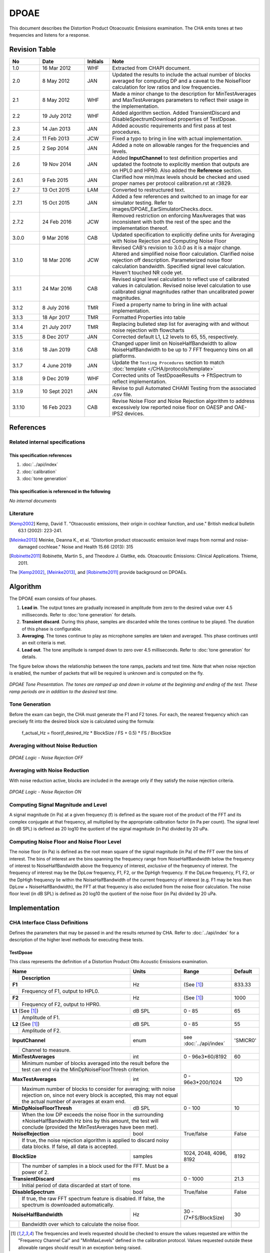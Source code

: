 DPOAE
========
This document describes the Distortion Product Otoacoustic Emissions examination.  The CHA emits tones at two frequencies and listens for a response.

Revision Table
--------------
.. list-table::
   :widths: 12 18 10 60
   :header-rows: 1

   * - No
     - Date
     - Initials
     - Note
   * - 1.0
     - 16 Mar 2012
     - WHF
     - Extracted from CHAPI document.
   * - 2.0
     - 8 May 2012
     - JAN
     - Updated the results to include the actual number of blocks averaged for computing DP and a caveat to the NoiseFloor calculation for low ratios and low frequencies.
   * - 2.1
     - 8 May 2012
     - WHF
     - Made a minor change to the description for MinTestAverages and MaxTestAverages parameters to reflect their usage in the implementation.
   * - 2.2
     - 19 July 2012
     - WHF
     - Added algorithm section.  Added TransientDiscard and DisableSpectrumDownload properties of TestDpoae.
   * - 2.3
     - 14 Jan 2013
     - JAN
     - Added acoustic requirements and first pass at test procedures.
   * - 2.4
     - 11 Feb 2013
     - JCW
     - Fixed a typo to bring in line with actual implementation.
   * - 2.5
     - 2 Sep 2014
     - JAN
     - Added a note on allowable ranges for the frequencies and levels.
   * - 2.6
     - 19 Nov 2014
     - JAN
     - Added **InputChannel** to test definition properties and updated the footnote to explicitly mention that outputs are on HPL0 and HPR0.  Also added the **Reference** section.
   * - 2.6.1
     - 9 Feb 2015
     - JAN
     - Clarified how min/max levels should be checked and used proper names per protocol calibration.rst at r3829.
   * - 2.7
     - 13 Oct 2015
     - LAM
     - Converted to restructured text.
   * - 2.7.1
     - 15 Oct 2015
     - JAN
     - Added a few references and switched to an image for ear simulator testing. Refer to images/DPOAE_EarSimulatorChecks.docx.
   * - 2.7.2
     - 24 Feb 2016
     - JCW
     - Removed restriction on enforcing MaxAverages that was inconsistent with both the rest of the spec and the implementation thereof.
   * - 3.0.0
     - 9 Mar 2016
     - CAB
     - Updated specification to explicitly define units for Averaging with Noise Rejection and Computing Noise Floor
   * - 3.1.0
     - 18 Mar 2016
     - JCW
     - Revised CAB's revision to 3.0.0 as it is a major change. Altered and simplified noise floor calculation. Clarified noise rejection off description. Parameterized noise floor calculation bandwidth. Specified signal level calculation. Haven't touched NR code yet.
   * - 3.1.1
     - 24 Mar 2016
     - CAB
     - Revised signal level calculation to reflect use of calibrated values in calculation. Revised noise level calculation to use calibrated signal magnitudes rather than uncalibrated power magnitudes.
   * - 3.1.2
     - 8 July 2016 
     - TMR
     - Fixed a property name to bring in line with actual implementation. 
   * - 3.1.3
     - 18 Apr 2017
     - TMR
     - Formatted Properties into table
   * - 3.1.4
     - 21 July 2017
     - TMR
     - Replacing bulleted step list for averaging with and without noise rejection with flowcharts
   * - 3.1.5
     - 8 Dec 2017
     - JAN
     - Corrected default L1, L2 levels to 65, 55, respectively.
   * - 3.1.6
     - 18 Jan 2019
     - CAB
     - Changed upper limit on NoiseHalfBandwidth to allow NoiseHalfBandwidth to be up to 7 FFT frequency bins on all platforms.
   * - 3.1.7
     - 4 June 2019
     - JAN
     - Update the ``Testing Procedures`` section to match :doc:`template </CHA/protocols/template>` 
   * - 3.1.8
     - 9 Dec 2019
     - WHF
     - Corrected units of TestDpoaeResults -> FftSpectrum to reflect implementation.
   * - 3.1.9
     - 10 Sept 2021
     - JAN
     - Revise to pull Automated CHAMI Testing from the associated .csv file.
   * - 3.1.10
     - 16 Feb 2023
     - CAB
     - Revise Noise Floor and Noise Rejection algorithm to address excessively low reported noise floor on OAESP and OAE-IPS2 devices.

References
----------
Related internal specifications
^^^^^^^^^^^^^^^^^^^^^^^^^^^^^^^
This specification references
"""""""""""""""""""""""""""""
#. :doc:`../api/index`

#. :doc:`calibration`

#. :doc:`tone generation`

This specification is referenced in the following
"""""""""""""""""""""""""""""""""""""""""""""""""
*No internal documents*

Literature
^^^^^^^^^^
.. [Kemp2002] Kemp, David T. "Otoacoustic emissions, their origin in cochlear function, and use." British medical bulletin 63.1 (2002): 223-241.
.. [Meinke2013] Meinke, Deanna K., et al. "Distortion product otoacoustic emission level maps from normal and noise-damaged cochleae." Noise and Health 15.66 (2013): 315
.. [Robinette2011] Robinette, Martin S., and Theodore J. Glattke, eds. Otoacoustic Emissions: Clinical Applications. Thieme, 2011.

The [Kemp2002]_, [Meinke2013]_, and [Robinette2011]_ provide background on DPOAEs.

Algorithm
---------
The DPOAE exam consists of four phases.

1.	**Lead in**.  The output tones are gradually increased in amplitude from zero to the desired value over 4.5 milliseconds.  Refer to :doc:`tone generation` for details.
2.	**Transient discard**.  During this phase, samples are discarded while the tones continue to be played.  The duration of this phase is configurable.
3.	**Averaging**.  The tones continue to play as microphone samples are taken and averaged.  This phase continues until an exit criteria is met.
4.	**Lead out**.  The tone amplitude is ramped down to zero over 4.5 milliseconds.  Refer to :doc:`tone generation` for details.

The figure below shows the relationship between the tone ramps, packets and test time.  Note that when noise rejection is enabled, the number of packets that will be required is unknown and is computed on the fly.

.. _DPOAE_Ramps:

.. figure:: ../images/DPOAE_Ramps.png
   :alt: Packets to be processed Ramp Up and Ramp Down
   :align: center

   *DPOAE Tone Presentation.  The tones are ramped up and down in volume at the beginning and ending of the test.  These ramp periods are in addition to the desired test time.*

Tone Generation
^^^^^^^^^^^^^^^
Before the exam can begin, the CHA must generate the F1 and F2 tones.  For each, the nearest frequency which can precisely fit into the desired block size is calculated using the formula:

	f_actual_Hz = floor(f_desired_Hz * BlockSize / FS + 0.5) * FS / BlockSize

Averaging without Noise Reduction
^^^^^^^^^^^^^^^^^^^^^^^^^^^^^^^^^
.. _dpoae-nr-off-flowchart:

.. figure:: ../images/DpoaeNoiseRejectionOff.png
   :align: center

   *DPOAE Logic - Noise Rejection OFF*

Averaging with Noise Reduction
^^^^^^^^^^^^^^^^^^^^^^^^^^^^^^
With noise reduction active, blocks are included in the average only if they satisfy the noise rejection criteria.

.. _dpoae-nr-on-flowchart:

.. figure:: ../images/DpoaeNoiseRejectionOn.png
   :align: center

   *DPOAE Logic - Noise Rejection ON*

Computing Signal Magnitude and Level
^^^^^^^^^^^^^^^^^^^^^^^^^^^^^^^^^^^^
A signal magnitude (in Pa) at a given frequency (f) is defined as the square root of the product of the FFT and its complex conjugate at that frequency, all multiplied by the appropriate calibration factor (in Pa per count). The signal level (in dB SPL) is defined as 20 log10 the quotient of the signal magnitude (in Pa) divided by 20 uPa.

Computing Noise Floor and Noise Floor Level
^^^^^^^^^^^^^^^^^^^^^^^^^^^^^^^^^^^^^^^^^^^
The noise floor (in Pa) is defined as the root mean square of the signal magnitude (in Pa) of the FFT over the bins of interest.  The bins of interest are the bins spanning the frequency range from NoiseHalfBandwidth below the frequency of interest to NoiseHalfBandwidth above the frequency of interest, *exclusive* of the freqeuency of interest.  The frequency of interest may be the DpLow frequency, F1, F2, or the DpHigh frequency.  If the DpLow frequency, F1, F2, or the DpHigh frequency lie within the NoiseHalfBandwidth of the current frequency of interest (e.g. F1 may be less than DpLow + NoiseHalfBandwidth), the FFT at that frequency is also excluded from the noise floor calculation.  The noise floor level (in dB SPL) is defined as 20 log10 the quotient of the noise floor (in Pa) divided by 20 uPa.

Implementation
--------------
CHA Interface Class Definitions
^^^^^^^^^^^^^^^^^^^^^^^^^^^^^^^
Defines the parameters that may be passed in and the results returned by CHA.  Refer to :doc:`../api/index` for a description of the higher level methods for executing these tests.

TestDpoae
"""""""""
This class represents the definition of a Distortion Product Otto Acoustic Emissions examination.

+----+-----------------------------------+--------+--------------------------+----------+
|Name                                    | Units  | Range                    | Default  |
+----+-----------------------------------+--------+--------------------------+----------+
|    | Description                       |        |                          |          |
+====+===================================+========+==========================+==========+
| **F1**                                 | Hz     | (See [1]_)               | 833.33   |
+----+-----------------------------------+--------+--------------------------+----------+
|    |  Frequency of F1, output to HPL0.          |                          |          |
+----+-----------------------------------+--------+--------------------------+----------+
| **F2**                                 | Hz     | (See [1]_)               | 1000     |
+----+-----------------------------------+--------+--------------------------+----------+
|    |  Frequency of F2, output to HPR0.          |                          |          |
+----+-----------------------------------+--------+--------------------------+----------+
| **L1** (See [1]_)                      | dB SPL | 0 - 85                   | 65       |
+----+-----------------------------------+--------+--------------------------+----------+
|    |  Amplitude of F1.                          |                          |          |
+----+-----------------------------------+--------+--------------------------+----------+
| **L2** (See [1]_)                      | dB SPL | 0 - 85                   | 55       |
+----+-----------------------------------+--------+--------------------------+----------+
|    |  Amplitude of F2.                          |                          |          |
+----+-----------------------------------+--------+--------------------------+----------+
| **InputChannel**                       | enum   | see :doc:`../api/index`  | 'SMICR0' |
+----+-----------------------------------+--------+--------------------------+----------+
|    |  Channel to measure.                       |                          |          |
+----+-----------------------------------+--------+--------------------------+----------+
| **MinTestAverages**                    | int    | 0 - 96e3*60/8192         | 60       |
+----+-----------------------------------+--------+--------------------------+----------+
|    |  Minimum number of blocks averaged into the|                          |          |
|    |  result before the test can end via the    |                          |          |
|    |  MinDpNoiseFloorThresh criterion.          |                          |          |
+----+-----------------------------------+--------+--------------------------+----------+
| **MaxTestAverages**                    | int    | 0 - 96e3*200/1024        | 120      |
+----+-----------------------------------+--------+--------------------------+----------+
|    |  Maximum number of blocks to consider for  |                          |          |
|    |  averaging; with noise rejection on, since |                          |          |
|    |  not every block is accepted, this may not |                          |          |
|    |  equal the actual number of averages at    |                          |          |
|    |  exam end.                                 |                          |          |
+----+-----------------------------------+--------+--------------------------+----------+
| **MinDpNoiseFloorThresh**              | dB SPL | 0 - 100                  | 10       |
+----+-----------------------------------+--------+--------------------------+----------+
|    |  When the low DP exceeds the noise floor   |                          |          |
|    |  in the surrounding ±NoiseHalfBandwidth Hz |                          |          |
|    |  bins by this amount, the test will        |                          |          |
|    |  conclude (provided the MinTestAverages    |                          |          |
|    |  have been met).                           |                          |          |
+----+-----------------------------------+--------+--------------------------+----------+
| **NoiseRejection**                     | bool   | True/false               | False    |
+----+-----------------------------------+--------+--------------------------+----------+
|    |  If true, the noise rejection algorithm is |                          |          |
|    |  applied to discard noisy data blocks.     |                          |          |
|    |  If false, all data is accepted.           |                          |          |
+----+-----------------------------------+--------+--------------------------+----------+
| **BlockSize**                          | samples| 1024, 2048, 4096,        | 8192     |
|                                        |        | 8192                     |          |
+----+-----------------------------------+--------+--------------------------+----------+
|    |  The number of samples in a block used for |                          |          |
|    |  the FFT.  Must be a power of 2.           |                          |          |
+----+-----------------------------------+--------+--------------------------+----------+
| **TransientDiscard**                   | ms     | 0 - 1000                 | 21.3     |
+----+-----------------------------------+--------+--------------------------+----------+
|    |  Initial period of data discarded at start |                          |          |
|    |  of tone.                                  |                          |          |
+----+-----------------------------------+--------+--------------------------+----------+
| **DisableSpectrum**                    | bool   | True/false               | False    |
+----+-----------------------------------+--------+--------------------------+----------+
|    |  If true, the raw FFT spectrum feature is  |                          |          |
|    |  disabled.  If false,  the spectrum is     |                          |          |
|    |  downloaded automatically.                 |                          |          |
+----+-----------------------------------+--------+--------------------------+----------+
| **NoiseHalfBandwidth**                 | Hz     | 30 -                     | 30       |
|                                        |        | (7*FS/BlockSize)         |          |
+----+-----------------------------------+--------+--------------------------+----------+
|    |  Bandwidth over which to calculate the     |                          |          |
|    |  noise floor.                              |                          |          |
+----+-----------------------------------+--------+--------------------------+----------+

..  [1] The frequencies and levels requested should be checked to ensure the values requested are within the "Frequency Channel Cal" and "MinMaxLevels" defined in the calibration protocol.  Values requested outside these allowable ranges should result in an exception being raised.


TestDpoaeResults
"""""""""""""""""""""
This class is returned from ProbeLink::getTestResults upon successful test completion.

.. rubric:: Properties


+----+----------------------------------------------+---------+---------------------+
|Name                                               | Units   | Range               |
+----+----------------------------------------------+---------+---------------------+
|    | Description                                  |         |                     |
+====+==============================================+=========+=====================+
| **DpLow**                                         |         |                     |
+----+----------------------------------------------+---------+---------------------+
|    |  The Distortion Product response at frequency          |                     |
|    |  2*F1Actual-F2Actual.  Instance of TestDpoaeValues.    |                     |
+----+----------------------------------------------+---------+---------------------+
| **DpHigh**                                        |         |                     |
+----+----------------------------------------------+---------+---------------------+
|    |  The Distortion Product response at frequency          |                     |
|    |  2*F2Actual-F1Actual.  Instance of TestDpoaeValues.    |                     |
+----+----------------------------------------------+---------+---------------------+
| **F1**                                            |         |                     |
+----+----------------------------------------------+---------+---------------------+
|    |  The observed response at F1.  Instance of             |                     |
|    |  TestDpoaeValues.                                      |                     |
+----+----------------------------------------------+---------+---------------------+
| **F2**                                            |         |                     |
+----+----------------------------------------------+---------+---------------------+
|    |  The observed response at F2.  Instance of             |                     |
|    |  TestDpoaeValues.                                      |                     |
+----+----------------------------------------------+---------+---------------------+
| **FftSpectrum**                                   | counts  |                     |
+----+----------------------------------------------+---------+---------------------+
|    |  An array of complex data representing the             |                     |
|    |  averaged, uncalibrated FFT spectrum.                  |                     |
+----+----------------------------------------------+---------+---------------------+
| **TestAverages**                                  | int     | 0 - 96e3*200/1024   |
+----+----------------------------------------------+---------+---------------------+
|    |  The actual number of blocks averaged into             |                     |
|    |  the result (important data for noise                  |                     |
|    |  rejection.)                                           |                     |
+----+----------------------------------------------+---------+---------------------+


TestDpoaeValues
"""""""""""""""
Each entry (excepting FftSpectrum and TestAverages) in the TestDpoaeResults class is an instance of this class.

.. rubric:: Properties

+----+-----------------------------------+--------+---------------------+
|Name                                    | Units  | Range               |
+----+-----------------------------------+--------+---------------------+
|    | Description                       |        |                     |
+====+===================================+========+=====================+
| **Frequency**                          | Hz     |                     |
+----+-----------------------------------+--------+---------------------+
|    |  The actual frequency of the measurement.  |                     |
|    |  This may vary slightly from the desired   |                     |
|    |  frequency due to the implementation of the|                     |
|    |  tone generation.                          |                     |
+----+-----------------------------------+--------+---------------------+
| **Amplitude**                          | dB SPL |                     |
+----+-----------------------------------+--------+---------------------+
|    |  The amplitude measured at the microphone  |                     |
|    |  at the **Frequency**.                     |                     |
+----+-----------------------------------+--------+---------------------+
| **Phase**                              | rad    |                     |
+----+-----------------------------------+--------+---------------------+
|    |  The phase measured at the microphone at   |                     |
|    |  the **Frequency**.                        |                     |
+----+-----------------------------------+--------+---------------------+
| **NoiseFloor**                         | dB SPL |                     |
+----+-----------------------------------+--------+---------------------+
|    |  The amplitude of the noise floor in the   |                     |
|    |  ±**NoiseHalfBandwidth** FFT               |                     |
|    |  frequencies [2]_ around the               |                     |
|    |  measurement frequency.  Only calculated   |                     |
|    |  for Distortion Products; others shall be  |                     |
|    |  zero.                                     |                     |
+----+-----------------------------------+--------+---------------------+

..  [2] The ±**NoiseHalfBandwidth** FFT Frequencies about the DpLow and DpHigh need to be checked to make sure that the bins included in the NoiseFloor average do not include F1 or F2.  This occurs at small ratios of F2/F1 and lower frequencies.

GUI
^^^
Written in a user-manual style (so we can pull it out for a user-manual, which I’m sure we’ll have to do at some point and I'd like to minimize our pain).

Describes parameters that may be changed, how they affect test, etc.

Layout of results (both feedback during test & post-results review).

Layout of test administration.

The layouts may initially be sketches/mock ups, but will be replaced with screen shots.

Mobile Web Application
""""""""""""""""""""""

Desktop
"""""""

Stored Data
-----------
Debugging
^^^^^^^^^
Raw time-series recorded for the microphone.

Release
^^^^^^^
The properties returned from ProbeLink::getTestResults should be stored for each DP.

Acoustic Requirements
---------------------
To measure DPOAEs, the probe and associated electronics used to generate the tones and record the microphone need to meet the requirements in Table 1.  These requirements come from IEC60645-6 and custom probe development on DP Product (Creare project 6428).  The final report from DP Product, TM-3107, describes procedures to evaluate these requirements.

.. rubric:: DPOAE Probe Acoustic Requirements

+-------------------------------------------+-------------------------------------------+
|  **Microphone**                           |  **Value**                                |
+===========================================+===========================================+
|   Linearity                               |   ± 2.0 dB at levels 5 to 75 dB SPL       |
+-------------------------------------------+-------------------------------------------+
|   Noise                                   |   -20 dB SPL @ 2 kHz                      |
|                                           |   -13 dB SPL @ 1 kHz                      |
+-------------------------------------------+-------------------------------------------+
|   Accuracy                                |   ± 2.0 dB over 500 Hz to 6 kHz           |
+-------------------------------------------+-------------------------------------------+

+-------------------------------------------+-------------------------------------------+
|  **Speaker**                              |  **Value**                                |
+===========================================+===========================================+
|   Total Harmonic Distortion [THD]         |   < 0.1% at 65 dB SPL                     |
+-------------------------------------------+-------------------------------------------+
|   Inter Modulation Distortion [IMDLow]    |   < -20 dB SPL for 65/55 dB SPL tones     |
|   (level of distortion 2f1 – f2)          |   < -15 dB SPL for 75/75 dB SPL tones     |
+-------------------------------------------+-------------------------------------------+
|   Inter Modulation Distortion [IMDHigh]   |   same as IMDlow                          |
|   (level of distortion 2f2 – f1)          |                                           |
+-------------------------------------------+-------------------------------------------+
|   Stimulus Level Accuracy (described      |   ± 3.0 dB between 1.0 kHz and 6 kHz      |
|   in calibration section below)           |                                           |
+-------------------------------------------+-------------------------------------------+

.. rubric:: Applicable Documents

+-----------------------+---------------+-------------------------------------------------------------+
|  **Document Number**  |  **Revision** |  **Document Title**                                         |
+=======================+===============+=============================================================+
|   IEC 60645-6         |  2008         |   Electroacoustics Audiometric Equipment – Part 6:          |
|                       |               |   Instruments for the Measurement Of Otoacoustics Emissions |
+-----------------------+---------------+-------------------------------------------------------------+

Testing Procedures
------------------

.. _dpoae-hitl-device-test:

Device Tests
^^^^^^^^^^^^

Two types of checks should be performed: one with the probe in the ear simulator and one listening to the stimuli.  Additionally, a list of general software checks that may be performed with the probe in the simulator or when listening are provided.

.. rubric:: Ear Simulator.

Testing in the ear simulator allows verification of the stimulus levels, the distortion and the noise floor in a consistent cavity with acoustic impedance similar to a human ear.  Additionally, for a more rigorous check, the output of the ear simulator may be connected to a data acquisition system (e.g., LabVIEW) to record and validate levels and the other acoustic requirements listed in :ref:`dpoae-ear-simulator-checks` independently of the software.

.. rubric:: Listening.

Listening to the stimuli provides a chance to check for any other irregularities in the stimuli, transitions between stimuli, etc.  In the future testing, it would be ideal if these checks could be performed in an automated manner, e.g., confirm the FFT for a stimuli after averaging meets an expected response within a defined tolerance.

.. rubric:: Software Procedural Checks.

The following software checks should be performed:

    a)	During both DP gram and DPOAE maps, confirm the following actions work
        -	Start/stop/pause/cancel next/finish plotting etc

    b)	Check that a new DP gram and DPOAE map may be added with the configure module.
        -	Create a new xls protocol for each, add and then run

    c)	Verify that correct results are being saved in the database
        -	Take notes during a few of the tests in Ear Simulator Checks table and check that the data in the database matches.

    d)	Others?


.. _dpoae-ear-simulator-checks:

.. figure:: /CHA/images/DPOAE_EarSimulatorChecks.png
   :alt: Ear simulator checks (see images/DPOAE_EarSimulatorChecks.docx to update).
   :align: center

   *Ear Simulator Checks*  
   
   Set up the probe in the ear simulator, with the probe tip at the reference plane, and inside the sound room.

Software Tests
^^^^^^^^^^^^^^

Refer to the :ref:`Testing in DPOAE <dpoae-hitl-device-test>`
